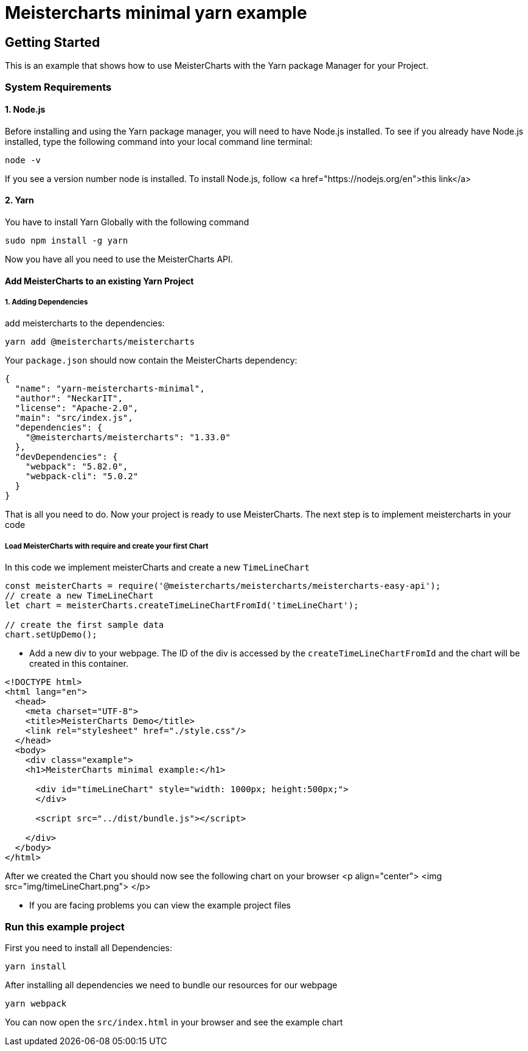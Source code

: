 = Meistercharts minimal yarn example

== Getting Started
This is an example that shows how to use MeisterCharts with the Yarn package
Manager for your Project.

=== System Requirements

==== 1. Node.js
Before installing and using the Yarn package manager, you will need to have Node.js installed. To see if you already have Node.js installed,
type the following command into your local command line terminal:

[source,shell]
----
node -v
----
If you see a version number node is installed.
To install Node.js, follow <a href="https://nodejs.org/en">this link</a>

==== 2. Yarn
You have to install Yarn Globally with the following command

[source,shell]
----
sudo npm install -g yarn
----

Now you have all you need to use the MeisterCharts API.

==== Add MeisterCharts to an existing Yarn Project

===== 1. Adding Dependencies
add meistercharts to the dependencies:

[source,shell]
----
yarn add @meistercharts/meistercharts
----
Your ``package.json`` should now contain the MeisterCharts dependency:

[source,json]
----
{
  "name": "yarn-meistercharts-minimal",
  "author": "NeckarIT",
  "license": "Apache-2.0",
  "main": "src/index.js",
  "dependencies": {
    "@meistercharts/meistercharts": "1.33.0"
  },
  "devDependencies": {
    "webpack": "5.82.0",
    "webpack-cli": "5.0.2"
  }
}

----

That is all you need to do. Now your project is ready to use MeisterCharts.
The next step is to implement meistercharts in your code

===== Load MeisterCharts with require and create your first Chart
In this code we implement meisterCharts and create a new ``TimeLineChart``

[source,js]
----
const meisterCharts = require('@meistercharts/meistercharts/meistercharts-easy-api');
// create a new TimeLineChart
let chart = meisterCharts.createTimeLineChartFromId('timeLineChart');

// create the first sample data
chart.setUpDemo();

----

* Add a new div to your webpage. The ID of the div is accessed by the ``createTimeLineChartFromId`` and the
  chart will be created in this container.

[source,HTML]
----
<!DOCTYPE html>
<html lang="en">
  <head>
    <meta charset="UTF-8">
    <title>MeisterCharts Demo</title>
    <link rel="stylesheet" href="./style.css"/>
  </head>
  <body>
    <div class="example">
    <h1>MeisterCharts minimal example:</h1>

      <div id="timeLineChart" style="width: 1000px; height:500px;">
      </div>

      <script src="../dist/bundle.js"></script>

    </div>
  </body>
</html>

----

After we created the Chart you should now see the following chart on your browser
<p align="center">
<img src="img/timeLineChart.png">
</p>

* If you are facing problems you can view the example project files

=== Run this example project
First you need to install all Dependencies:

[source,shell]
----
yarn install
----

After installing all dependencies we need to bundle our resources
for our webpage

[source,shell]
----
yarn webpack
----

You can now open the ``src/index.html``
in your browser and see the example chart

